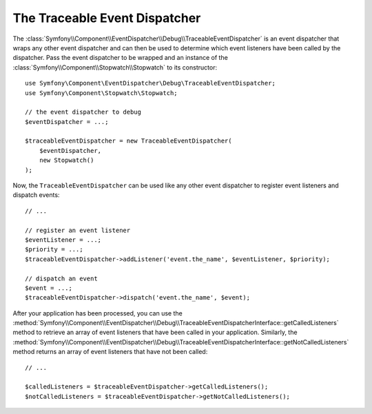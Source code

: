 .. index::
    single: EventDispatcher; Debug
    single: EventDispatcher; Traceable

The Traceable Event Dispatcher
==============================

The :class:`Symfony\\Component\\EventDispatcher\\Debug\\TraceableEventDispatcher`
is an event dispatcher that wraps any other event dispatcher and can then
be used to determine which event listeners have been called by the dispatcher.
Pass the event dispatcher to be wrapped and an instance of the
:class:`Symfony\\Component\\Stopwatch\\Stopwatch` to its constructor::

    use Symfony\Component\EventDispatcher\Debug\TraceableEventDispatcher;
    use Symfony\Component\Stopwatch\Stopwatch;

    // the event dispatcher to debug
    $eventDispatcher = ...;

    $traceableEventDispatcher = new TraceableEventDispatcher(
        $eventDispatcher,
        new Stopwatch()
    );

Now, the ``TraceableEventDispatcher`` can be used like any other event dispatcher
to register event listeners and dispatch events::

    // ...

    // register an event listener
    $eventListener = ...;
    $priority = ...;
    $traceableEventDispatcher->addListener('event.the_name', $eventListener, $priority);

    // dispatch an event
    $event = ...;
    $traceableEventDispatcher->dispatch('event.the_name', $event);

After your application has been processed, you can use the
:method:`Symfony\\Component\\EventDispatcher\\Debug\\TraceableEventDispatcherInterface::getCalledListeners`
method to retrieve an array of event listeners that have been called in your
application. Similarly, the
:method:`Symfony\\Component\\EventDispatcher\\Debug\\TraceableEventDispatcherInterface::getNotCalledListeners`
method returns an array of event listeners that have not been called::

    // ...

    $calledListeners = $traceableEventDispatcher->getCalledListeners();
    $notCalledListeners = $traceableEventDispatcher->getNotCalledListeners();
